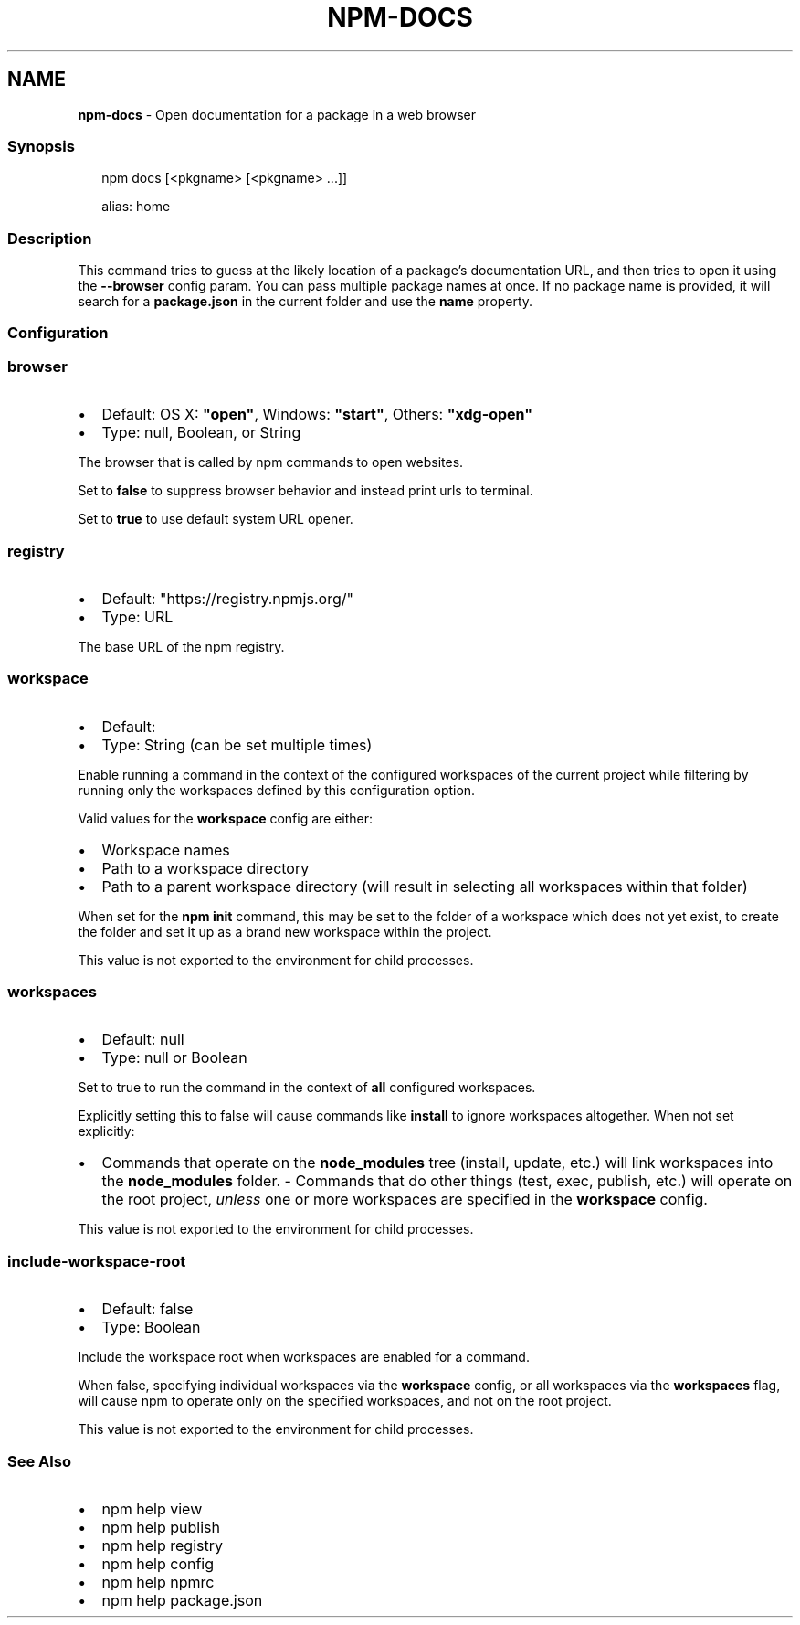 .TH "NPM\-DOCS" "1" "May 2022" "" ""
.SH "NAME"
\fBnpm-docs\fR \- Open documentation for a package in a web browser
.SS Synopsis
.P
.RS 2
.nf
npm docs [<pkgname> [<pkgname> \.\.\.]]

alias: home
.fi
.RE
.SS Description
.P
This command tries to guess at the likely location of a package's
documentation URL, and then tries to open it using the \fB\-\-browser\fP config
param\. You can pass multiple package names at once\. If no package name is
provided, it will search for a \fBpackage\.json\fP in the current folder and use
the \fBname\fP property\.
.SS Configuration
.SS \fBbrowser\fP
.RS 0
.IP \(bu 2
Default: OS X: \fB"open"\fP, Windows: \fB"start"\fP, Others: \fB"xdg\-open"\fP
.IP \(bu 2
Type: null, Boolean, or String

.RE
.P
The browser that is called by npm commands to open websites\.
.P
Set to \fBfalse\fP to suppress browser behavior and instead print urls to
terminal\.
.P
Set to \fBtrue\fP to use default system URL opener\.
.SS \fBregistry\fP
.RS 0
.IP \(bu 2
Default: "https://registry\.npmjs\.org/"
.IP \(bu 2
Type: URL

.RE
.P
The base URL of the npm registry\.
.SS \fBworkspace\fP
.RS 0
.IP \(bu 2
Default:
.IP \(bu 2
Type: String (can be set multiple times)

.RE
.P
Enable running a command in the context of the configured workspaces of the
current project while filtering by running only the workspaces defined by
this configuration option\.
.P
Valid values for the \fBworkspace\fP config are either:
.RS 0
.IP \(bu 2
Workspace names
.IP \(bu 2
Path to a workspace directory
.IP \(bu 2
Path to a parent workspace directory (will result in selecting all
workspaces within that folder)

.RE
.P
When set for the \fBnpm init\fP command, this may be set to the folder of a
workspace which does not yet exist, to create the folder and set it up as a
brand new workspace within the project\.
.P
This value is not exported to the environment for child processes\.
.SS \fBworkspaces\fP
.RS 0
.IP \(bu 2
Default: null
.IP \(bu 2
Type: null or Boolean

.RE
.P
Set to true to run the command in the context of \fBall\fR configured
workspaces\.
.P
Explicitly setting this to false will cause commands like \fBinstall\fP to
ignore workspaces altogether\. When not set explicitly:
.RS 0
.IP \(bu 2
Commands that operate on the \fBnode_modules\fP tree (install, update, etc\.)
will link workspaces into the \fBnode_modules\fP folder\. \- Commands that do
other things (test, exec, publish, etc\.) will operate on the root project,
\fIunless\fR one or more workspaces are specified in the \fBworkspace\fP config\.

.RE
.P
This value is not exported to the environment for child processes\.
.SS \fBinclude\-workspace\-root\fP
.RS 0
.IP \(bu 2
Default: false
.IP \(bu 2
Type: Boolean

.RE
.P
Include the workspace root when workspaces are enabled for a command\.
.P
When false, specifying individual workspaces via the \fBworkspace\fP config, or
all workspaces via the \fBworkspaces\fP flag, will cause npm to operate only on
the specified workspaces, and not on the root project\.
.P
This value is not exported to the environment for child processes\.
.SS See Also
.RS 0
.IP \(bu 2
npm help view
.IP \(bu 2
npm help publish
.IP \(bu 2
npm help registry
.IP \(bu 2
npm help config
.IP \(bu 2
npm help npmrc
.IP \(bu 2
npm help package\.json

.RE
